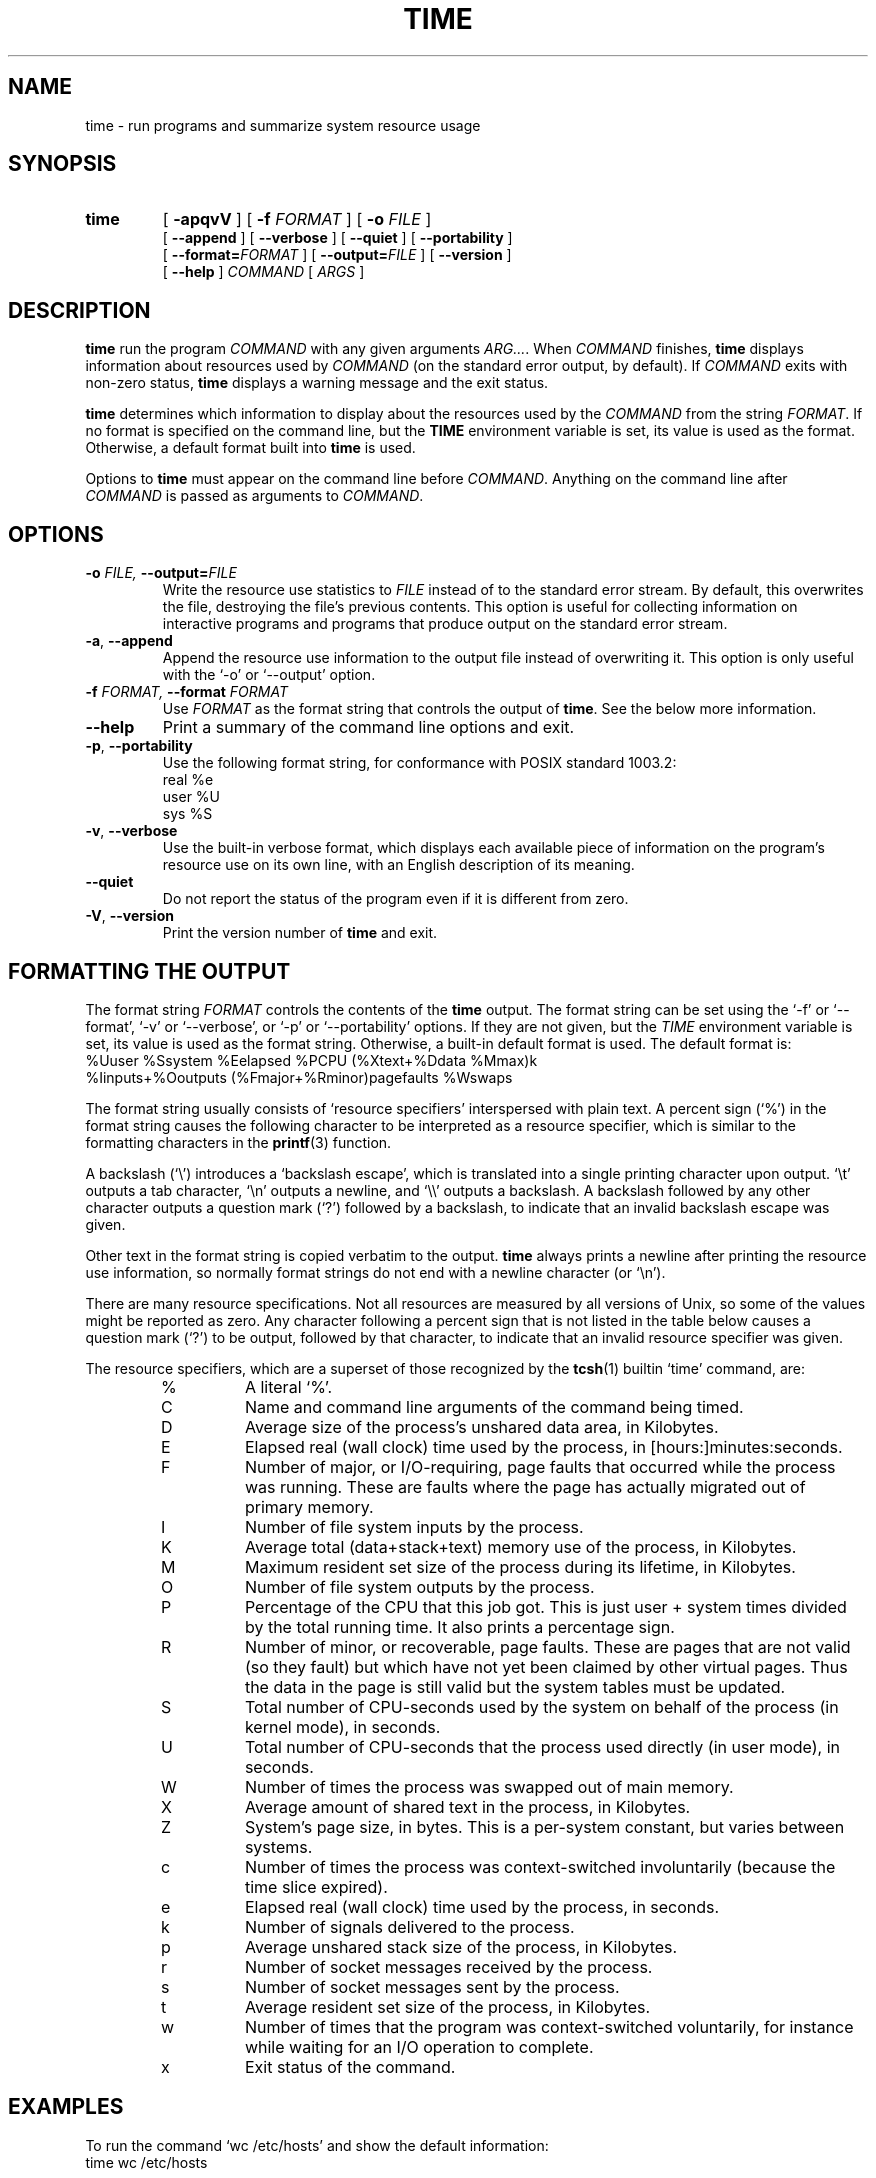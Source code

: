 .\" Man page added by Dirk Eddelbuettel <edd@debian.org> on 15 Apr 1996
.\" Thanks to Herbert Thielen for a patch
.\" Copyright (C) Dirk Eddelbuettel but freely redistributable
.TH TIME 1 "Debian GNU/Linux"
.\" Always turn off hyphenation; it makes way too many mistakes in
.\" technical documents.
.nh
.SH NAME
time \- run programs and summarize system resource usage
.SH SYNOPSIS
.na
.TP
.B time
[
.B \-apqvV
] [
.BI \-f " FORMAT"
] [
.BI \-o " FILE"
]
.br
[
.B \-\-append
] [
.B \-\-verbose
] [
.B \-\-quiet
] [
.B \-\-portability
]
.br
[
.BI \-\-format= "FORMAT"
] [
.BI \-\-output= "FILE"
] [
.B \-\-version
]
.br
[
.B \-\-help
]
.I COMMAND
[
.I ARGS
]
.ad b
.\" For nroff, turn off justification.
.if n .ad l
.SH DESCRIPTION
.B time
run the program
.I COMMAND
with any given arguments
.IR "ARG..." .
When
.I COMMAND
finishes,
.B time
displays information about resources used by
.I COMMAND
(on the standard error output, by default).  If
.I COMMAND
exits with non\-zero status,
.B time
displays a warning message and the exit status.

.B time
determines which information to display about the resources used by the
.I COMMAND
from the string
.IR FORMAT .
If no format is specified on the command line, but the
.B TIME
environment variable is set, its value is used as the format.
Otherwise, a default format built into
.B time
is used.

Options to
.B time
must appear on the command line before
.IR COMMAND .
Anything on the command line after
.I COMMAND
is passed as arguments to
.IR COMMAND .

.SH OPTIONS
.TP
.BI \-o " FILE, " \-\-output= "FILE "
Write the resource use statistics to
.I FILE
instead of to the standard error stream.  By default, this overwrites the
file, destroying the file's previous contents.  This option is useful for
collecting information on interactive programs and programs that produce
output on the standard error stream.
.TP
.BR \-a ", " \-\-append ""
Append the resource use information to the output file instead of overwriting
it.  This option is only useful with the `\-o' or `\-\-output' option.
.TP
.BI \-f " FORMAT, " \-\-format " FORMAT "
Use
.I FORMAT
as the format string that controls the output of
.BR time .
See the below more information.
.TP
.B \-\-help
Print a summary of the command line options and exit.
.TP
.BR \-p ", " \-\-portability ""
Use the following format string, for conformance with POSIX standard 1003.2:
          real %e
          user %U
          sys %S
.TP
.BR \-v ", " \-\-verbose ""
Use the built\-in verbose format, which displays each available piece of
information on the program's resource use on its own line, with an English
description of its meaning.
.TP
.B \-\-quiet
Do not report the status of the program even if it is different from zero.
.TP
.BR \-V ", " \-\-version ""
Print the version number of
.B time
and exit.

.SH "FORMATTING THE OUTPUT"
The format string
.I FORMAT
controls the contents of the
.B time
output.  The format string can be set using the `\-f' or `\-\-format', `\-v' or
`\-\-verbose', or `\-p' or `\-\-portability' options.  If they are not
given, but the
.I TIME
environment variable is set, its value is used as the format string.
Otherwise, a built\-in default format is used.  The default format is:
  %Uuser %Ssystem %Eelapsed %PCPU (%Xtext+%Ddata %Mmax)k
  %Iinputs+%Ooutputs (%Fmajor+%Rminor)pagefaults %Wswaps

The format string usually consists of `resource specifiers'
interspersed with plain text.  A percent sign (`%') in the format
string causes the following character to be interpreted as a resource
specifier, which is similar to the formatting characters in the
.BR printf (3)
function.

A backslash (`\\') introduces a `backslash escape', which is
translated into a single printing character upon output.  `\\t' outputs
a tab character, `\\n' outputs a newline, and `\\\\' outputs a backslash.
A backslash followed by any other character outputs a question mark
(`?') followed by a backslash, to indicate that an invalid backslash
escape was given.

Other text in the format string is copied verbatim to the output.
.B time
always prints a newline after printing the resource use
information, so normally format strings do not end with a newline
character (or `\en').

There are many resource specifications.  Not all resources are
measured by all versions of Unix, so some of the values might be
reported as zero.  Any character following a percent sign that is not
listed in the table below causes a question mark (`?') to be output,
followed by that character, to indicate that an invalid resource
specifier was given.

.\" No blank line between the resource specifiers below so that they
.\" are more compactly listed.
.PD 0
The resource specifiers, which are a superset of those recognized by the
.BR tcsh (1)
builtin `time' command, are:
.RS
.IP %
A literal `%'.
.IP C
Name and command line arguments of the command being timed.
.IP D
Average size of the process's unshared data area, in Kilobytes.
.IP E
Elapsed real (wall clock) time used by the process, in [hours:]minutes:seconds.
.IP F
Number of major, or I/O\-requiring, page faults that occurred while
the process was running.  These are faults where the page has
actually migrated out of primary memory.
.IP I
Number of file system inputs by the process.
.IP K
Average total (data+stack+text) memory use of the process, in
Kilobytes.
.IP M
Maximum resident set size of the process during its lifetime, in
Kilobytes.
.IP O
Number of file system outputs by the process.
.IP P
Percentage of the CPU that this job got.  This is just user +
system times divided by the total running time.  It also prints
a percentage sign.
.IP R
Number of minor, or recoverable, page faults.  These are pages
that are not valid (so they fault) but which have not yet been
claimed by other virtual pages.  Thus the data in the page is
still valid but the system tables must be updated.
.IP S
Total number of CPU\-seconds used by the system on behalf of the
process (in kernel mode), in seconds.
.IP U
Total number of CPU\-seconds that the process used directly (in user
mode), in seconds.
.IP W
Number of times the process was swapped out of main memory.
.IP X
Average amount of shared text in the process, in Kilobytes.
.IP Z
System's page size, in bytes.  This is a per\-system constant, but
varies between systems.
.IP c
Number of times the process was context\-switched involuntarily
(because the time slice expired).
.IP e
Elapsed real (wall clock) time used by the process, in seconds.
.IP k
Number of signals delivered to the process.
.IP p
Average unshared stack size of the process, in Kilobytes.
.IP r
Number of socket messages received by the process.
.IP s
Number of socket messages sent by the process.
.IP t
Average resident set size of the process, in Kilobytes.
.IP w
Number of times that the program was context\-switched voluntarily,
for instance while waiting for an I/O operation to complete.
.IP x
Exit status of the command.
.RS

.SH EXAMPLES
To run the command `wc /etc/hosts' and show the default information:
     time wc /etc/hosts

To run the command `ls \-Fs' and show just the user, system, and total
time:
     time \-f "\et%E real,\et%U user,\et%S sys" ls \-Fs

To edit the file BORK and have `time' append the elapsed time and
number of signals to the file `log', reading the format string from the
environment variable `TIME':
     export TIME="\et%E,\et%k" # If using bash or ksh
     setenv TIME "\et%E,\et%k" # If using csh or tcsh
     time \-a \-o log emacs bork

Users of the
.B bash
shell need to use an explicit path in order to run the external
.B time
command and not the shell builtin variant.  On system where
.B time
is installed in
.IR /usr/bin ,
the first example would become
     /usr/bin/time wc /etc/hosts

.SH ACCURACY
The elapsed time is not collected atomically with the execution of
the program; as a result, in bizarre circumstances (if the
.B time
command gets stopped or swapped out in between when the program being
timed exits and when
.B time
calculates how long it took to run), it
could be much larger than the actual execution time.

When the running time of a command is very nearly zero, some values
(e.g., the percentage of CPU used) may be reported as either zero (which
is wrong) or a question mark.

Most information shown by
.B time
is derived from the
.BR wait3 (2)
system call.  The numbers are only as good as
those returned by
.BR wait3 (2).
On systems that do not have a
.BR wait3 (2)
call that returns status information, the
.BR times (2)
system call is used instead.  However, it provides much less information than
.BR wait3 (2),
so on those systems
.B time
reports the majority of the resources as zero.

The `%I' and `%O' values are allegedly only `real' input and output
and do not include those supplied by caching devices.  The meaning of
`real' I/O reported by `%I' and `%O' may be muddled for workstations,
especially diskless ones.

.SH DIAGNOSTICS
The
.B time
command returns when the program exits, stops, or is terminated by a signal.
If the program exited normally, the return value of
.B time
is the return value of the program it executed and measured.  Otherwise, the
return value is 128 plus the number of the signal which caused the program to
stop or terminate.
.SH AUTHOR
.B time
was written by David MacKenzie.  This man page was added by Dirk Eddelbuettel
<edd@debian.org>, the Debian GNU/Linux maintainer, for use by the Debian
GNU/Linux distribution but may of course be used by others.

.SH "SEE ALSO"
.BR tcsh (1),
.BR printf (3)

